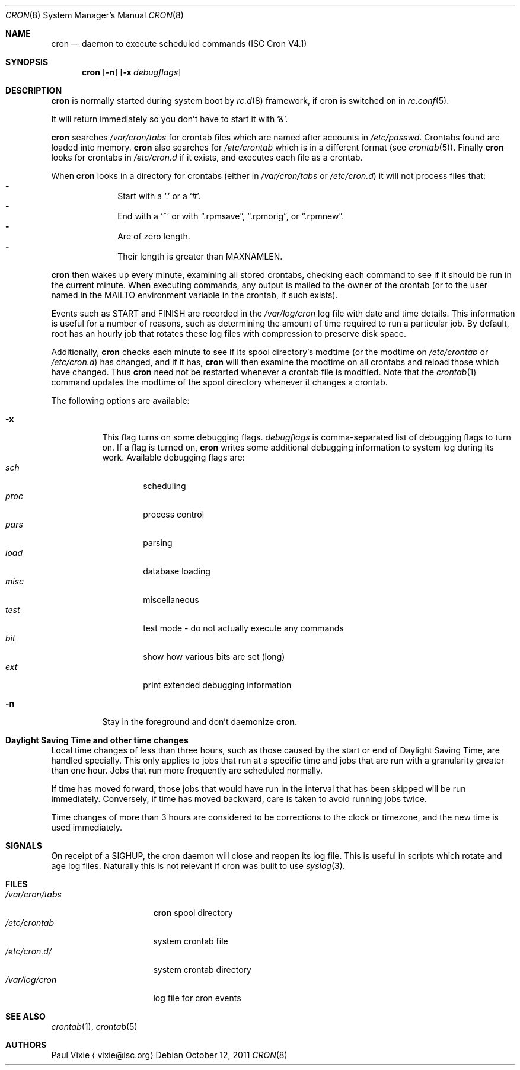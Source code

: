 .\"	$NetBSD: cron.8,v 1.4 2011/10/12 16:39:48 christos Exp $
.\"
.\" Id: cron.8,v 1.8 2004/01/23 19:03:32 vixie Exp
.\"
.Dd October 12, 2011
.Dt CRON 8
.Os
.Sh NAME
.Nm cron
.Nd daemon to execute scheduled commands (ISC Cron V4.1)
.Sh SYNOPSIS
.Nm
.Op Fl n
.Op Fl x Ar debugflags
.Sh DESCRIPTION
.Nm
is normally started during system boot by
.Xr rc.d 8
framework, if cron is switched on in
.Xr rc.conf 5 .
.Pp
It will return immediately so you don't have to start it with
.Sq \*[Am] .
.Pp
.Nm
searches
.Pa /var/cron/tabs
for crontab files which are named after accounts in
.Pa /etc/passwd .
Crontabs found are loaded into memory.
.Nm
also searches for
.Pa /etc/crontab
which is in a different format (see
.Xr crontab 5 ) .
Finally
.Nm
looks for crontabs in
.Pa /etc/cron.d
if it exists, and executes each file as a crontab.
.Pp
When
.Nm
looks in a directory for crontabs (either in
.Pa /var/cron/tabs
or
.Pa /etc/cron.d )
it will not process files that:
.Bl -dash -compact -offset indent
.It
Start with a
.Sq \&.
or a
.Sq # .
.It
End with a
.Sq ~
or with
.Dq .rpmsave ,
.Dq .rpmorig ,
or
.Dq .rpmnew .
.It
Are of zero length.
.It
Their length is greater than
.Dv MAXNAMLEN .
.El
.Pp
.Nm
then wakes up every minute, examining all stored crontabs, checking each
command to see if it should be run in the current minute.
When executing commands, any output is mailed to the owner of the
crontab (or to the user named in the
.Ev MAILTO
environment variable in the crontab, if such exists).
.Pp
Events such as
.Dv START
and
.Dv FINISH
are recorded in the
.Pa /var/log/cron
log file with date and time details.
This information is useful for a number of reasons, such as
determining the amount of time required to run a particular job.
By default, root has an hourly job that rotates these log files
with compression to preserve disk space.
.Pp
Additionally,
.Nm
checks each minute to see if its spool directory's modtime (or the modtime
on
.Pa /etc/crontab
or
.Pa /etc/cron.d )
has changed, and if it has,
.Nm
will then examine the modtime on all crontabs and reload those which have
changed.
Thus
.Nm
need not be restarted whenever a crontab file is modified.
Note that the
.Xr crontab 1
command updates the modtime of the spool directory whenever it changes a
crontab.
.Pp
The following options are available:
.Bl -tag -width indent
.It Fl x
This  flag turns on some debugging flags.
.Ar debugflags
is comma-separated list of debugging flags to turn on.
If a flag is turned on,
.Nm
writes some additional debugging information to system log during
its work.
Available debugging flags are:
.Bl -tag -width proc -compact
.It Ar sch
scheduling
.It Ar proc
process control
.It Ar pars
parsing
.It Ar load
database loading
.It Ar misc
miscellaneous
.It Ar test
test mode - do not actually execute any commands
.It Ar bit
show how various bits are set (long)
.It Ar ext
print extended debugging information
.El
.It Fl n
Stay in the foreground and don't daemonize
.Nm .
.El
.Sh Daylight Saving Time and other time changes
Local time changes of less than three hours, such as those caused
by the start or end of Daylight Saving Time, are handled specially.
This only applies to jobs that run at a specific time and jobs that
are run with a granularity greater than one hour.
Jobs that run more frequently are scheduled normally.
.Pp
If time has moved forward, those jobs that would have run in the
interval that has been skipped will be run immediately.
Conversely, if time has moved backward, care is taken to avoid running
jobs twice.
.Pp
Time changes of more than 3 hours are considered to be corrections to
the clock or timezone, and the new time is used immediately.
.Sh SIGNALS
On receipt of a
.Dv SIGHUP ,
the cron daemon will close and reopen its
log file.
This is useful in scripts which rotate and age log files.
Naturally this is not relevant if cron was built to use
.Xr syslog 3 .
.Sh FILES
.Bl -tag -width /var/cron/tabs -compact
.It Pa /var/cron/tabs
.Nm
spool directory
.It Pa /etc/crontab
system crontab file
.It Pa /etc/cron.d/
system crontab directory
.It Pa /var/log/cron
log file for cron events
.El
.Sh SEE ALSO
.Xr crontab 1 ,
.Xr crontab 5
.Sh AUTHORS
.An Paul Vixie
.Aq vixie@isc.org
